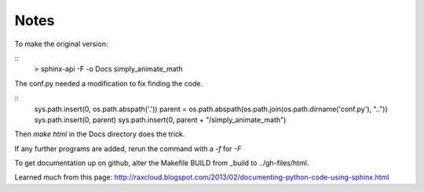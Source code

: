 Notes
=====
To make the original version:

::
    > sphinx-api -F -o Docs simply_animate_math

The conf.py needed a modification to fix finding the code.

::
    sys.path.insert(0, os.path.abspath('.'))
    parent = os.path.abspath(os.path.join(os.path.dirname('conf.py'), ".."))
    sys.path.insert(0, parent)
    sys.path.insert(0, parent + "/simply_animate_math")

Then *make html* in the Docs directory does the trick.

If any further programs are added, rerun the command with a *-f* for *-F*

To get documentation up on github, alter the Makefile BUILD from 
_build to ../gh-files/html.

Learned much from this page:
http://raxcloud.blogspot.com/2013/02/documenting-python-code-using-sphinx.html
